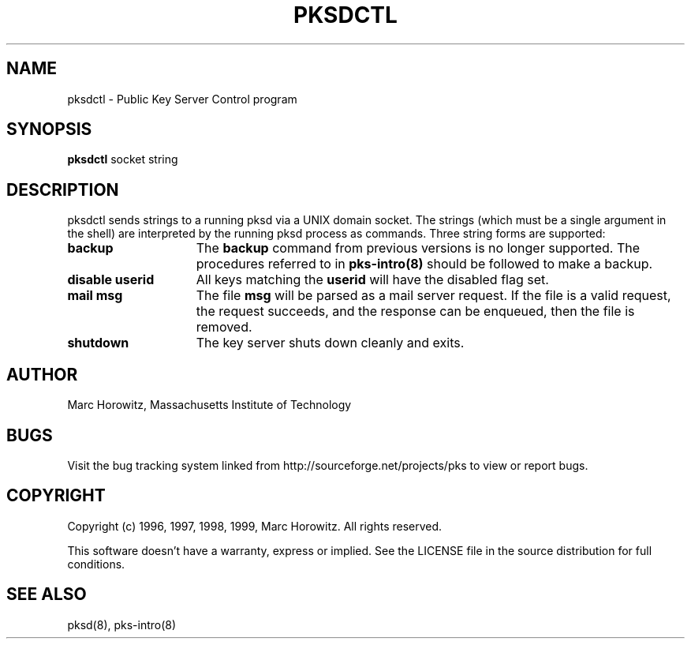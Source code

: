 .\"
.\" $Id: pksdctl.8,v 1.2 2003/01/31 01:12:43 rlaager Exp $
.\"
.\" Copyright (c) 1996, 1997, 1998, 1999, Marc Horowitz.  All rights reserved.
.\" See the LICENSE file in the release for redistribution information.
.\"

.TH PKSDCTL 8 "17 November 1996"

.SH NAME

pksdctl \- Public Key Server Control program

.SH SYNOPSIS

.B pksdctl
socket string

.SH DESCRIPTION
pksdctl sends strings to a running pksd via a UNIX domain socket.  The
strings (which must be a single argument in the shell) are interpreted
by the running pksd process as commands.  Three string forms are supported:

.TP 15
.B backup
The
.B backup
command from previous versions is no longer supported.  The procedures
referred to in
.B pks-intro(8)
should be followed to make a backup.

.TP 15
.B disable userid
All keys matching the
.B userid
will have the disabled flag set.

.TP 15
.B mail msg
The file
.B msg
will be parsed as a mail server request.  If the file is a valid
request, the request succeeds, and the response can be enqueued, then
the file is removed.

.TP 15
.B shutdown
The key server shuts down cleanly and exits.

.SH AUTHOR

Marc Horowitz, Massachusetts Institute of Technology

.SH BUGS

Visit the bug tracking system linked from http://sourceforge.net/projects/pks
to view or report bugs.

.SH COPYRIGHT

Copyright (c) 1996, 1997, 1998, 1999, Marc Horowitz.  All rights reserved.

This software doesn't have a warranty, express or implied. See the LICENSE file 
in the source distribution for full conditions.  

.SH SEE ALSO

pksd(8), pks-intro(8)
